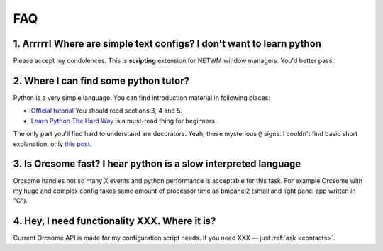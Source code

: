 FAQ
===

1. Arrrrr! Where are simple text configs? I don't want to learn python
----------------------------------------------------------------------

Please accept my condolences. This is **scripting** extension
for NETWM window managers. You'd better pass.


2. Where I can find some python tutor?
--------------------------------------

Python is a very simple language. You can find introduction material in following
places:

* `Official tutorial <http://docs.python.org/tutorial/index.html>`_ You should
  reed sections 3, 4 and 5.

* `Learn Python The Hard Way <http://learnpythonthehardway.org/book/>`_ is
  a must-read thing for beginners.

The only part you'll find hard to understand are decorators. Yeah, these
mysterious ``@`` signs. I couldn't find basic short explanation, only
`this post <http://blog.ipnext.it/?p=242>`_.


3. Is Orcsome fast? I hear python is a slow interpreted language
----------------------------------------------------------------

Orcsome handles not so many X events and python performance is acceptable for
this task. For example Orcsome with my huge and complex config takes same amount
of processor time as bmpanel2 (small and light panel app written in "C").


4. Hey, I need functionality XXX. Where it is?
----------------------------------------------

Current Orcsome API is made for my configuration script needs.
If you need XXX — just :ref:`ask <contacts>`.